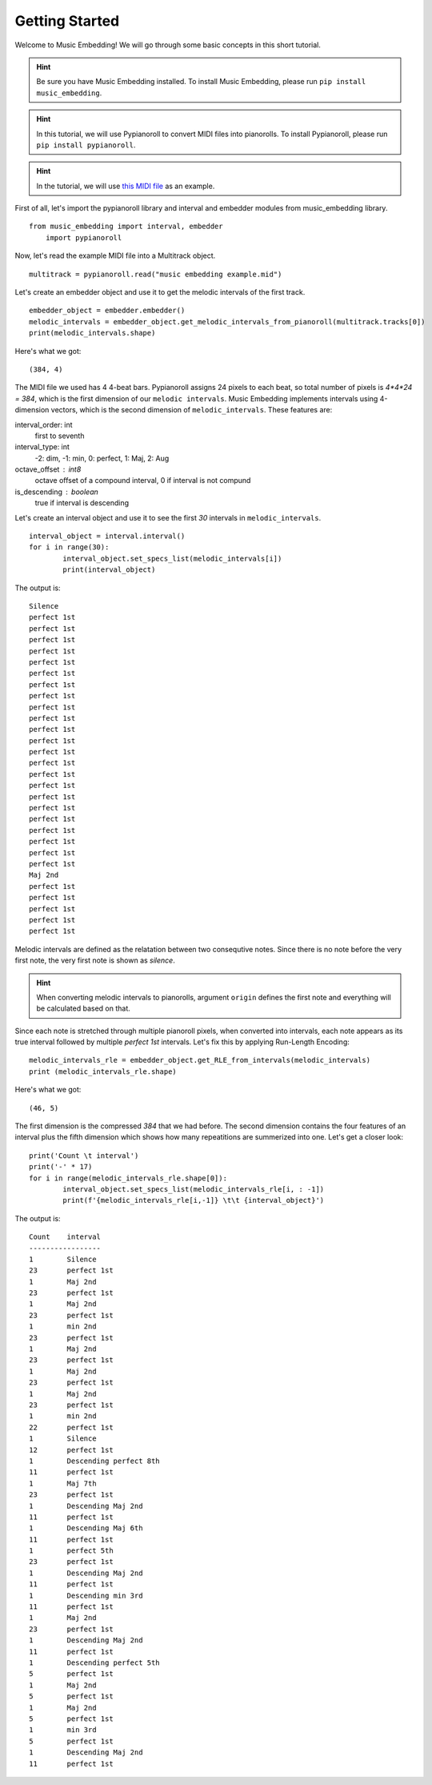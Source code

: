 ===============
Getting Started
===============

Welcome to Music Embedding! We will go through some basic concepts in this short tutorial.

.. Hint:: Be sure you have Music Embedding installed. To install Music Embedding, please run ``pip install music_embedding``.
.. Hint:: In this tutorial, we will use Pypianoroll to convert MIDI files into pianorolls. To install Pypianoroll, please run ``pip install pypianoroll``.

.. Hint:: In the tutorial, we will use `this MIDI file <https://github.com/PooyaHekmati/music_embedding/blob/main/Tests/music%20embedding%20example.mid>`_ as an example.

First of all, let's import the pypianoroll library and interval and embedder modules from music_embedding library. ::

    from music_embedding import interval, embedder
	import pypianoroll	

Now, let's read the example MIDI file into a Multitrack object. ::

    multitrack = pypianoroll.read("music embedding example.mid")

Let's create an embedder object and use it to get the melodic intervals of the first track. ::
	
	embedder_object = embedder.embedder()
	melodic_intervals = embedder_object.get_melodic_intervals_from_pianoroll(multitrack.tracks[0])
	print(melodic_intervals.shape)
	
Here's what we got: ::
	
	(384, 4)
	
The MIDI file we used has 4 4-beat bars. Pypianoroll assigns 24 pixels to each beat, so total number of pixels is *4*4*24 = 384*, which is the first dimension of our ``melodic intervals``. Music Embedding implements intervals using 4-dimension vectors, which is the second dimension of ``melodic_intervals``. These features are:

interval_order: int
	first to seventh
interval_type: int
	-2: dim, -1: min, 0: perfect, 1: Maj, 2: Aug
octave_offset : int8
	octave offset of a compound interval, 0 if interval is not compund
is_descending : boolean
	true if interval is descending

Let's create an interval object and use it to see the first `30` intervals in ``melodic_intervals``. ::

	interval_object = interval.interval()    
	for i in range(30):
		interval_object.set_specs_list(melodic_intervals[i])
		print(interval_object)		
		
The output is: ::

	Silence
	perfect 1st
	perfect 1st
	perfect 1st
	perfect 1st
	perfect 1st
	perfect 1st
	perfect 1st
	perfect 1st
	perfect 1st
	perfect 1st
	perfect 1st
	perfect 1st
	perfect 1st
	perfect 1st
	perfect 1st
	perfect 1st
	perfect 1st
	perfect 1st
	perfect 1st
	perfect 1st
	perfect 1st
	perfect 1st
	perfect 1st
	Maj 2nd
	perfect 1st
	perfect 1st
	perfect 1st
	perfect 1st
	perfect 1st
	
Melodic intervals are defined as the relatation between two consequtive notes. Since there is no note before the very first note, the very first note is shown as `silence`.

.. Hint:: When converting melodic intervals to pianorolls, argument ``origin`` defines the first note and everything will be calculated based on that. 

Since each note is stretched through multiple pianoroll pixels, when converted into intervals, each note appears as its true interval followed by multiple `perfect 1st` intervals. Let's fix this by applying Run-Length Encoding: ::

	melodic_intervals_rle = embedder_object.get_RLE_from_intervals(melodic_intervals)
	print (melodic_intervals_rle.shape)
	
Here's what we got: ::

	(46, 5)
	
The first dimension is the compressed `384` that we had before. The second dimension contains the four features of an interval plus the fifth dimension which shows how many repeatitions are summerized into one. Let's get a closer look: ::

	print('Count \t interval')
	print('-' * 17)
	for i in range(melodic_intervals_rle.shape[0]):
		interval_object.set_specs_list(melodic_intervals_rle[i, : -1])
		print(f'{melodic_intervals_rle[i,-1]} \t\t {interval_object}')
		
The output is: ::

	Count 	 interval
	-----------------
	1 	 Silence
	23 	 perfect 1st
	1 	 Maj 2nd
	23 	 perfect 1st
	1 	 Maj 2nd
	23 	 perfect 1st
	1 	 min 2nd
	23 	 perfect 1st
	1 	 Maj 2nd
	23 	 perfect 1st
	1 	 Maj 2nd
	23 	 perfect 1st
	1 	 Maj 2nd
	23 	 perfect 1st
	1 	 min 2nd
	22 	 perfect 1st
	1 	 Silence
	12 	 perfect 1st
	1 	 Descending perfect 8th
	11 	 perfect 1st
	1 	 Maj 7th
	23 	 perfect 1st
	1 	 Descending Maj 2nd
	11 	 perfect 1st
	1 	 Descending Maj 6th
	11 	 perfect 1st
	1 	 perfect 5th
	23 	 perfect 1st
	1 	 Descending Maj 2nd
	11 	 perfect 1st
	1 	 Descending min 3rd
	11 	 perfect 1st
	1 	 Maj 2nd
	23 	 perfect 1st
	1 	 Descending Maj 2nd
	11 	 perfect 1st
	1 	 Descending perfect 5th
	5 	 perfect 1st
	1 	 Maj 2nd
	5 	 perfect 1st
	1 	 Maj 2nd
	5 	 perfect 1st
	1 	 min 3rd
	5 	 perfect 1st
	1 	 Descending Maj 2nd
	11 	 perfect 1st
